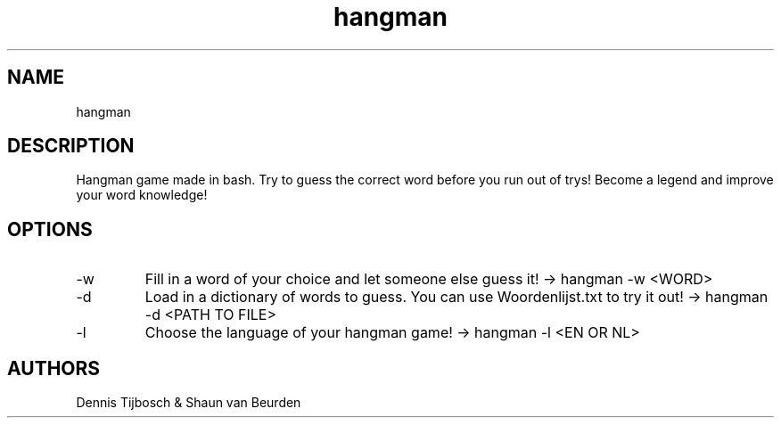 ./" This is the manpage of hangman
.TH hangman 6 "2017-03-18" "V1.0" "hangman man page"

.SH NAME
hangman

.SH DESCRIPTION
Hangman game made in bash. Try to guess the correct word before you run out of trys! Become a legend and improve your word knowledge!

.SH OPTIONS
.IP -w
Fill in a word of your choice and let someone else guess it! -> hangman -w <WORD>
.IP -d
Load in a dictionary of words to guess. You can use Woordenlijst.txt to try it out! -> hangman -d <PATH TO FILE>
.IP -l
Choose the language of your hangman game! -> hangman -l <EN OR NL>

.SH AUTHORS
Dennis Tijbosch & Shaun van Beurden
